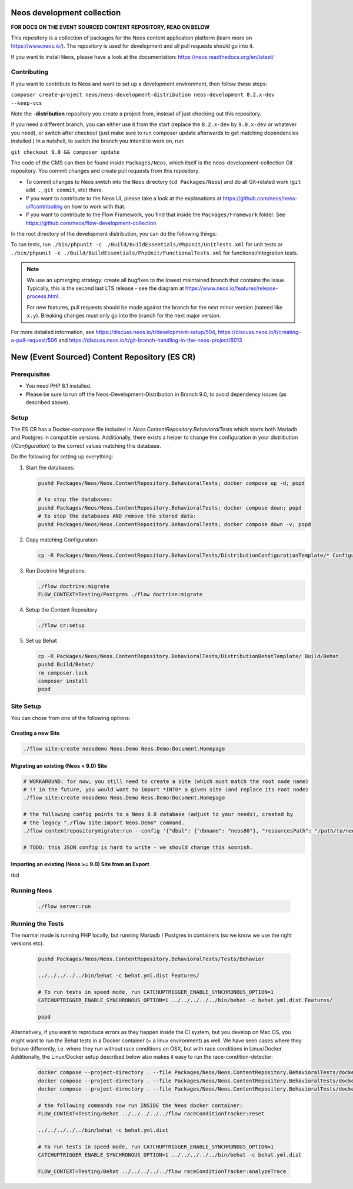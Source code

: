 |Code Climate| |StyleCI| |Latest Stable Version| |License| |Docs| |Slack| |Forum| |Issues| |Translate| |Twitter|

.. |Code Climate| image:: https://codeclimate.com/github/neos/neos-development-collection/badges/gpa.svg
   :target: https://codeclimate.com/github/neos/neos-development-collection
.. |StyleCI| image:: https://styleci.io/repos/40964014/shield?style=flat
   :target: https://styleci.io/repos/40964014
.. |Latest Stable Version| image:: https://poser.pugx.org/neos/neos-development-collection/v/9.0
   :target: https://packagist.org/packages/neos/neos-development-collection
.. |License| image:: https://poser.pugx.org/neos/neos-development-collection/license
   :target: https://raw.githubusercontent.com/neos/neos-development-collection/9.0/LICENSE
.. |Docs| image:: https://img.shields.io/badge/documentation-master-blue.svg
   :target: https://neos.readthedocs.org/en/9.0/
   :alt: Documentation
.. |Slack| image:: http://slack.neos.io/badge.svg
   :target: http://slack.neos.io
   :alt: Slack
.. |Forum| image:: https://img.shields.io/badge/forum-Discourse-39c6ff.svg
   :target: https://discuss.neos.io/
   :alt: Discussion Forum
.. |Issues| image:: https://img.shields.io/github/issues/neos/neos-development-collection.svg
   :target: https://github.com/neos/neos-development-collection/issues
   :alt: Issues
.. |Translate| image:: https://img.shields.io/badge/translate-weblate-85ae52.svg
   :target: https://hosted.weblate.org/projects/neos/
   :alt: Translation
.. |Twitter| image:: https://img.shields.io/twitter/follow/neoscms.svg?style=social
   :target: https://twitter.com/NeosCMS
   :alt: Twitter

---------------------------
Neos development collection
---------------------------

**FOR DOCS ON THE EVENT SOURCED CONTENT REPOSITORY, READ ON BELOW**

This repository is a collection of packages for the Neos content application platform (learn more on https://www.neos.io/).
The repository is used for development and all pull requests should go into it.

If you want to install Neos, please have a look at the documentation: https://neos.readthedocs.org/en/latest/

Contributing
============

If you want to contribute to Neos and want to set up a development environment, then follow these steps:

``composer create-project neos/neos-development-distribution neos-development 8.2.x-dev --keep-vcs``

Note the **-distribution** repository you create a project from, instead of just checking out this repository.

If you need a different branch, you can either use it from the start (replace the ``8.2.x-dev`` by ``9.0.x-dev`` or whatever you need), or switch after checkout (just make sure to run composer update afterwards to get matching dependencies installed.) In a nutshell, to switch the branch you intend to work on, run:

``git checkout 9.0 && composer update``

The code of the CMS can then be found inside ``Packages/Neos``, which itself is the neos-development-collection Git repository. You commit changes and create pull requests from this repository.

- To commit changes to Neos switch into the ``Neos`` directory (``cd Packages/Neos``) and do all Git-related work (``git add .``, ``git commit``, etc) there.
- If you want to contribute to the Neos UI, please take a look at the explanations at https://github.com/neos/neos-ui#contributing on how to work with that.
- If you want to contribute to the Flow Framework, you find that inside the ``Packages/Framework`` folder. See https://github.com/neos/flow-development-collection

In the root directory of the development distribution, you can do the following things:

To run tests, run ``./bin/phpunit -c ./Build/BuildEssentials/PhpUnit/UnitTests.xml`` for unit tests or ``./bin/phpunit -c ./Build/BuildEssentials/PhpUnit/FunctionalTests.xml`` for functional/integration tests.

.. note:: We use an upmerging strategy: create all bugfixes to the lowest maintained branch that contains the issue. Typically, this is the second last LTS release - see the diagram at https://www.neos.io/features/release-process.html.

  For new features, pull requests should be made against the branch for the next minor version (named like ``x.y``). Breaking changes must only go into the branch for the next major version.

For more detailed information, see https://discuss.neos.io/t/development-setup/504,
https://discuss.neos.io/t/creating-a-pull-request/506 and
https://discuss.neos.io/t/git-branch-handling-in-the-neos-project/6013


----------------------------------------------
New (Event Sourced) Content Repository (ES CR)
----------------------------------------------

Prerequisites
=============

- You need PHP 8.1 installed.
- Please be sure to run off the Neos-Development-Distribution in Branch 9.0, to avoid dependency issues (as described above).

Setup
=====

The ES CR has a Docker-compose file included in `Neos.ContentRepository.BehavioralTests` which starts both
Mariadb and Postgres in compatible versions. Additionally, there exists a helper to change the configuration
in your distribution (`/Configuration`) to the correct values matching this database.

Do the following for setting up everything:

1. Start the databases:

   .. code-block:: bash

       pushd Packages/Neos/Neos.ContentRepository.BehavioralTests; docker compose up -d; popd

       # to stop the databases:
       pushd Packages/Neos/Neos.ContentRepository.BehavioralTests; docker compose down; popd
       # to stop the databases AND remove the stored data:
       pushd Packages/Neos/Neos.ContentRepository.BehavioralTests; docker compose down -v; popd

2. Copy matching Configuration:

   .. code-block:: bash

       cp -R Packages/Neos/Neos.ContentRepository.BehavioralTests/DistributionConfigurationTemplate/* Configuration/

3. Run Doctrine Migrations:

   .. code-block:: bash

       ./flow doctrine:migrate
       FLOW_CONTEXT=Testing/Postgres ./flow doctrine:migrate

4. Setup the Content Repository

   .. code-block:: bash

       ./flow cr:setup

5. Set up Behat

   .. code-block:: bash

       cp -R Packages/Neos/Neos.ContentRepository.BehavioralTests/DistributionBehatTemplate/ Build/Behat
       pushd Build/Behat/
       rm composer.lock
       composer install
       popd

Site Setup
==========

You can chose from one of the following options:

Creating a new Site
-------------------

.. code-block:: bash

    ./flow site:create neosdemo Neos.Demo Neos.Demo:Document.Homepage


Migrating an existing (Neos < 9.0) Site
---------------------------------------

.. code-block:: bash

    # WORKAROUND: for now, you still need to create a site (which must match the root node name)
    # !! in the future, you would want to import *INTO* a given site (and replace its root node)
    ./flow site:create neosdemo Neos.Demo Neos.Demo:Document.Homepage

    # the following config points to a Neos 8.0 database (adjust to your needs), created by
    # the legacy "./flow site:import Neos.Demo" command.
    ./flow contentrepositorymigrate:run --config '{"dbal": {"dbname": "neos80"}, "resourcesPath": "/path/to/neos-8.0/Data/Persistent/Resources"}'

    # TODO: this JSON config is hard to write - we should change this soonish.



Importing an existing (Neos >= 9.0) Site from an Export
-------------------------------------------------------

tbd

Running Neos
============

   .. code-block:: bash

       ./flow server:run


Running the Tests
=================

The normal mode is running PHP locally, but running Mariadb / Postgres in containers (so we know
we use the right versions etc).

   .. code-block:: bash

       pushd Packages/Neos/Neos.ContentRepository.BehavioralTests/Tests/Behavior

       ../../../../../bin/behat -c behat.yml.dist Features/

       # To run tests in speed mode, run CATCHUPTRIGGER_ENABLE_SYNCHRONOUS_OPTION=1
       CATCHUPTRIGGER_ENABLE_SYNCHRONOUS_OPTION=1 ../../../../../bin/behat -c behat.yml.dist Features/

       popd

Alternatively, if you want to reproduce errors as they happen inside the CI system, but you
develop on Mac OS, you might want to run the Behat tests in a Docker container (= a linux environment)
as well. We have seen cases where they behave differently, i.e. where they run without race
conditions on OSX, but with race conditions in Linux/Docker. Additionally, the Linux/Docker setup
described below also makes it easy to run the race-condition-detector:

   .. code-block:: bash

       docker compose --project-directory . --file Packages/Neos/Neos.ContentRepository.BehavioralTests/docker-compose-full.yml build
       docker compose --project-directory . --file Packages/Neos/Neos.ContentRepository.BehavioralTests/docker-compose-full.yml up -d
       docker compose --project-directory . --file Packages/Neos/Neos.ContentRepository.BehavioralTests/docker-compose-full.yml run neos /bin/bash

       # the following commands now run INSIDE the Neos docker container:
       FLOW_CONTEXT=Testing/Behat ../../../../../flow raceConditionTracker:reset

       ../../../../../bin/behat -c behat.yml.dist

       # To run tests in speed mode, run CATCHUPTRIGGER_ENABLE_SYNCHRONOUS_OPTION=1
       CATCHUPTRIGGER_ENABLE_SYNCHRONOUS_OPTION=1 ../../../../../bin/behat -c behat.yml.dist

       FLOW_CONTEXT=Testing/Behat ../../../../../flow raceConditionTracker:analyzeTrace

